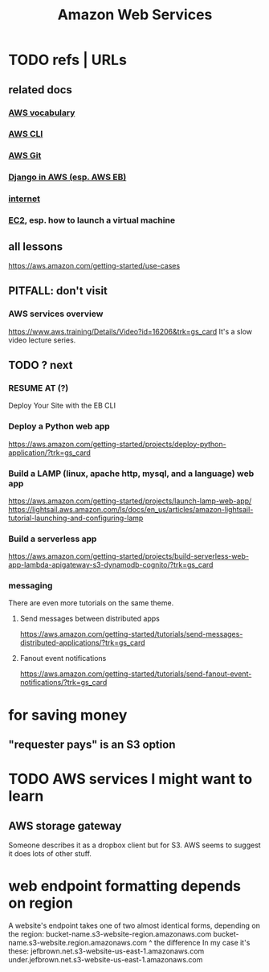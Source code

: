 :PROPERTIES:
:ID:       d1f98779-8418-48dc-a795-f622412124e2
:END:
#+title: Amazon Web Services
#+ROAM_ALIAS: AWS
* TODO refs | URLs
** related docs
*** [[file:20210323182302-aws_vocabulary.org][AWS vocabulary]]
*** [[file:20210323181107-aws_cli.org][AWS CLI]]
*** [[file:20210323181754-host_a_git_repo_on_aws.org][AWS Git]]
*** [[file:20210323183402-django_in_aws_esp_aws_eb.org][Django in AWS (esp. AWS EB)]]
*** [[file:20210323184055-internet.org][internet]]
*** [[file:20210323203004-aws_virtual_machine_via_ec2.org][EC2]], esp. how to launch a virtual machine
** all lessons
https://aws.amazon.com/getting-started/use-cases
** PITFALL: don't visit
*** AWS services overview
https://www.aws.training/Details/Video?id=16206&trk=gs_card
It's a slow video lecture series.
** TODO ? next
*** RESUME AT (?)
    Deploy Your Site with the EB CLI
*** Deploy a Python web app
https://aws.amazon.com/getting-started/projects/deploy-python-application/?trk=gs_card
*** Build a LAMP (linux, apache http, mysql, and a language) web app
https://aws.amazon.com/getting-started/projects/launch-lamp-web-app/
https://lightsail.aws.amazon.com/ls/docs/en_us/articles/amazon-lightsail-tutorial-launching-and-configuring-lamp
*** Build a serverless app
https://aws.amazon.com/getting-started/projects/build-serverless-web-app-lambda-apigateway-s3-dynamodb-cognito/?trk=gs_card
*** messaging
There are even more tutorials on the same theme.
**** Send messages between distributed apps
 https://aws.amazon.com/getting-started/tutorials/send-messages-distributed-applications/?trk=gs_card
**** Fanout event notifications
 https://aws.amazon.com/getting-started/tutorials/send-fanout-event-notifications/?trk=gs_card
* for saving money
** "requester pays" is an S3 option
* TODO AWS services I might want to learn
** AWS storage gateway
   Someone describes it as a dropbox client but for S3.
   AWS seems to suggest it does lots of other stuff.
* web endpoint formatting depends on region
  A website's endpoint takes one of two almost identical forms,
  depending on the region:
    bucket-name.s3-website-region.amazonaws.com
    bucket-name.s3-website.region.amazonaws.com
                          ^
the difference
  In my case it's these:
        jefbrown.net.s3-website-us-east-1.amazonaws.com
  under.jefbrown.net.s3-website-us-east-1.amazonaws.com
